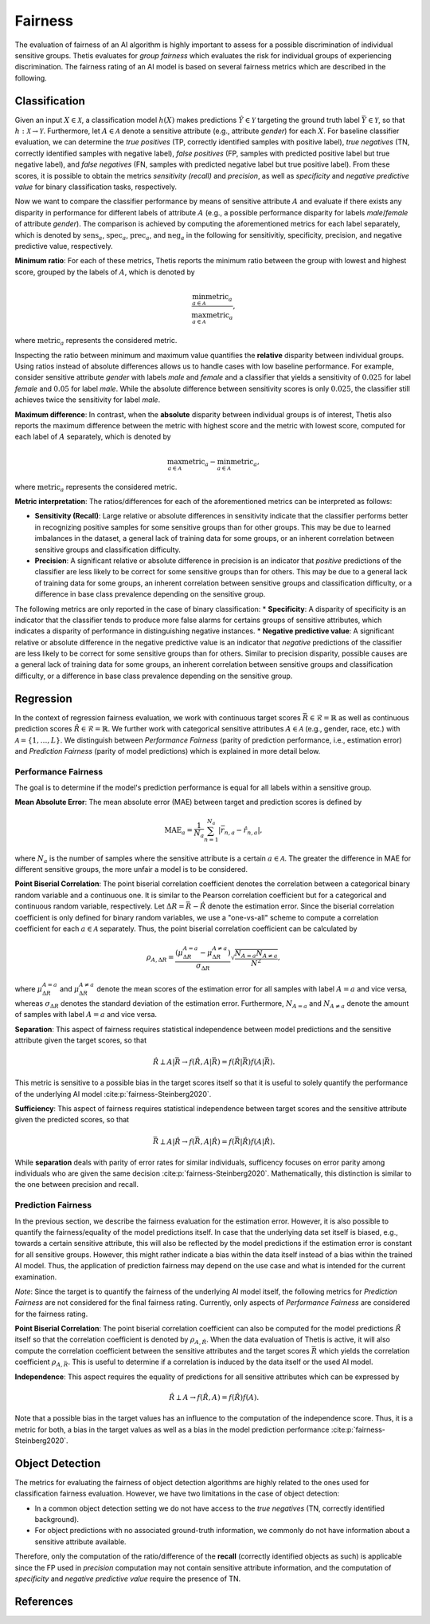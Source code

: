 .. _Fairness:

Fairness
========

The evaluation of fairness of an AI algorithm is highly important to assess for a possible discrimination of
individual sensitive groups. Thetis evaluates for *group fairness* which evaluates the risk for individual groups of
experiencing discrimination. The fairness rating of an AI model is based on several fairness metrics which are
described in the following.

Classification
--------------

Given an input :math:`X \in \mathcal{X}`, a classification model :math:`h(X)` makes predictions
:math:`\hat{Y} \in \mathcal{Y}` targeting the ground truth label :math:`\bar{Y} \in \mathcal{Y}`, so that
:math:`h: \mathcal{X} \rightarrow \mathcal{Y}`. Furthermore, let :math:`A \in \mathcal{A}` denote a sensitive attribute
(e.g., attribute *gender*) for each :math:`X`. For baseline classifier evaluation, we can determine
the *true positives* (TP, correctly identified samples with positive label), *true negatives* (TN, correctly identified
samples with negative label), *false positives* (FP, samples with predicted positive label but true negative label),
and *false negatives* (FN, samples with predicted negative label but true positive label). From these scores, it is possible
to obtain the metrics *sensitivity (recall)* and *precision*, as well as *specificity* and *negative predictive value*
for binary classification tasks, respectively.

Now we want to compare the classifier performance by means of sensitive attribute :math:`A` and evaluate if there exists
any disparity in performance for different labels of attribute :math:`A` (e.g., a possible performance disparity
for labels *male*/*female* of attribute *gender*). The comparison is achieved by computing the aforementioned metrics
for each label separately, which is denoted by :math:`\text{sens}_a`, :math:`\text{spec}_a`,
:math:`\text{prec}_a`, and :math:`\text{neg}_a` in the following for sensitivitiy, specificity, precision, and
negative predictive value, respectively.

**Minimum ratio**: For each of these metrics, Thetis reports the minimum ratio between the group with lowest and
highest score, grouped by the labels of :math:`A`, which is denoted by

.. math::
   \frac{\min_{a \in \mathcal{A}} \text{metric}_a}
   {\max_{a \in \mathcal{A}} \text{metric}_a} ,

where :math:`\text{metric}_a` represents the considered metric.

Inspecting the ratio between minimum and maximum value quantifies the **relative** disparity between
individual groups. Using ratios instead of absolute differences allows us to handle cases with low baseline performance. For example, consider sensitive
attribute *gender* with labels *male* and *female* and a classifier that yields a sensitivity of
:math:`0.025` for label *female* and :math:`0.05` for label *male*. While the absolute difference between
sensitivity scores is only :math:`0.025`, the classifier still achieves twice the sensitivity for label *male*.

**Maximum difference**: In contrast, when the **absolute** disparity between individual groups is of interest, Thetis
also reports the maximum difference between the metric with highest score and the metric with lowest score,
computed for each label of :math:`A` separately, which is denoted by

.. math::
   \max_{a \in \mathcal{A}} \text{metric}_a - \min_{a \in \mathcal{A}} \text{metric}_a ,

where :math:`\text{metric}_a` represents the considered metric.

**Metric interpretation**: The ratios/differences for each of the aforementioned metrics can be interpreted as follows:

* **Sensitivity (Recall)**: Large relative or absolute differences in sensitivity indicate that the classifier performs better in recognizing positive samples for some sensitive groups than for other groups. This may be due to learned imbalances in the dataset, a general lack of training data for some groups, or an inherent correlation between sensitive groups and classification difficulty.
* **Precision**: A significant relative or absolute difference in precision is an indicator that *positive* predictions of the classifier are less likely to be correct for some sensitive groups than for others. This may be due to a general lack of training data for some groups, an inherent correlation between sensitive groups and classification difficulty, or a difference in base class prevalence depending on the sensitive group.

The following metrics are only reported in the case of binary classification:
* **Specificity**: A disparity of specificity is an indicator that the classifier tends to produce more false alarms for certains groups of sensitive attributes, which indicates a disparity of performance in distinguishing negative instances.
* **Negative predictive value**: A significant relative or absolute difference in the negative predictive value is an indicator that *negative* predictions of the classifier are less likely to be correct for some sensitive groups than for others. Similar to precision disparity, possible causes are a general lack of training data for some groups, an inherent correlation between sensitive groups and classification difficulty, or a difference in base class prevalence depending on the sensitive group.


Regression
----------

In the context of regression fairness evaluation, we work with continuous target
scores :math:`\bar{R} \in \mathcal{R} = \mathbb{R}` as well as continuous prediction scores
:math:`\hat{R} \in \mathcal{R} = \mathbb{R}`.
We further work with categorical sensitive attributes :math:`A \in \mathcal{A}`
(e.g., gender, race, etc.) with :math:`\mathcal{A} = \{1, \ldots, L\}`.
We distinguish between *Performance Fairness* (parity of prediction performance, i.e., estimation error) and
*Prediction Fairness* (parity of model predictions) which is explained in more detail below.

Performance Fairness
^^^^^^^^^^^^^^^^^^^^

The goal is to determine if the model's prediction performance is equal for all labels within
a sensitive group.

**Mean Absolute Error**: The mean absolute error (MAE) between target and prediction
scores is defined by

.. math::

   \text{MAE}_a = \frac{1}{N_a} \sum^{N_a}_{n=1} | \bar{r}_{n, a} - \hat{r}_{n, a} | ,

where :math:`N_a` is the number of samples where the sensitive attribute is a certain :math:`a \in \mathcal{A}`.
The greater the difference in MAE for different sensitive groups, the more unfair a model is to be considered.

**Point Biserial Correlation**: The point biserial correlation coefficient denotes the correlation
between a categorical binary random variable and a continuous one. It is similar to the Pearson correlation
coefficient but for a categorical and continuous random variable, respectively.
Let :math:`\Delta R = \bar{R} - \hat{R}` denote the estimation error. Since the biserial correlation
coefficient is only defined for binary random variables, we use a "one-vs-all" scheme to compute a
correlation coefficient for each :math:`a \in \mathcal{A}` separately.
Thus, the point biserial correlation coefficient can be calculated by

.. math::

   \rho_{A, \Delta R} = \frac{(\mu_{\Delta R}^{A=a} - \mu_{\Delta R}^{A \neq a})}{\sigma_{\Delta R}}
   \sqrt{\frac{N_{A=a} N_{A \neq a}}{N^2}} ,

where :math:`\mu_{\Delta R}^{A=a}` and :math:`\mu_{\Delta R}^{A \neq a}` denote the mean scores of
the estimation error for all samples with label :math:`{A=a}` and vice versa, whereas
:math:`\sigma_{\Delta R}` denotes the standard deviation of the estimation error.
Furthermore, :math:`N_{A=a}` and :math:`N_{A \neq a}` denote the amount of samples with
label :math:`{A=a}` and vice versa.

**Separation**: This aspect of fairness requires statistical independence between model predictions and
the sensitive attribute given the target scores, so that

.. math::

   \hat{R} \perp A | \bar{R} \rightarrow f(\hat{R}, A | \bar{R}) =  f(\hat{R}| \bar{R})f(A| \bar{R}) .

This metric is sensitive to a possible bias in the target scores itself so that it is useful to solely
quantify the performance of the underlying AI model :cite:p:`fairness-Steinberg2020`.

**Sufficiency**: This aspect of fairness requires statistical independence between target scores and the sensitive
attribute given the predicted scores, so that

.. math::

   \bar{R} \perp A | \hat{R} \rightarrow f(\bar{R}, A | \hat{R}) =  f(\bar{R}| \hat{R})f(A| \hat{R}) .

While **separation** deals with parity of error rates for similar individuals,
sufficency focuses on error parity among individuals who are given the same decision :cite:p:`fairness-Steinberg2020`.
Mathematically, this distinction is similar to the one between precision and recall.

Prediction Fairness
^^^^^^^^^^^^^^^^^^^

In the previous section, we describe the fairness evaluation for the estimation error.
However, it is also possible to quantify the fairness/equality of the model predictions itself.
In case that the underlying data set itself is biased, e.g., towards a certain sensitive attribute,
this will also be reflected by the model predictions if the estimation error is constant for all sensitive groups.
However, this might rather indicate a bias within the data itself instead of a bias within the trained AI model.
Thus, the application of prediction fairness may depend on the use case and what is intended for the current
examination.

*Note*: Since the target is to quantify the fairness of the underlying AI model itself, the following metrics for
*Prediction Fairness* are not considered for the final fairness rating. Currently, only aspects of
*Performance Fairness* are considered for the fairness rating.

**Point Biserial Correlation**: The point biserial correlation coefficient can also be computed for the
model predictions :math:`\hat{R}` itself so that the correlation coefficient is denoted by :math:`\rho_{A, \hat{R}}`.
When the data evaluation of Thetis is active, it will also compute the correlation coefficient between the sensitive
attributes and the target scores :math:`\bar{R}` which yields the correlation coefficient :math:`\rho_{A, \bar{R}}`.
This is useful to determine if a correlation is induced by the data itself or the used AI model.

**Independence**: This aspect requires the equality of predictions for all sensitive attributes which
can be expressed by

.. math::

   \hat{R} \perp A \rightarrow f(\hat{R}, A) =  f(\hat{R})f(A) .


Note that a possible bias in the target values has an influence to the computation of the independence score.
Thus, it is a metric for both, a bias in the target values as well as a bias in the model
prediction performance :cite:p:`fairness-Steinberg2020`.

Object Detection
----------------

The metrics for evaluating the fairness of object detection algorithms are highly related to the ones used
for classification fairness evaluation. However, we have two limitations in the case of object detection:

* In a common object detection setting we do not have access to the *true negatives* (TN, correctly identified background).
* For object predictions with no associated ground-truth information, we commonly do not have information about a sensitive attribute available.

Therefore, only the computation of the ratio/difference of the **recall** (correctly identified objects as such) is
applicable since the FP used in *precision* computation may not contain sensitive attribute information, and the
computation of *specificity* and *negative predictive value* require the presence of TN.


References
----------

.. bibliography::
   :keyprefix: fairness-
